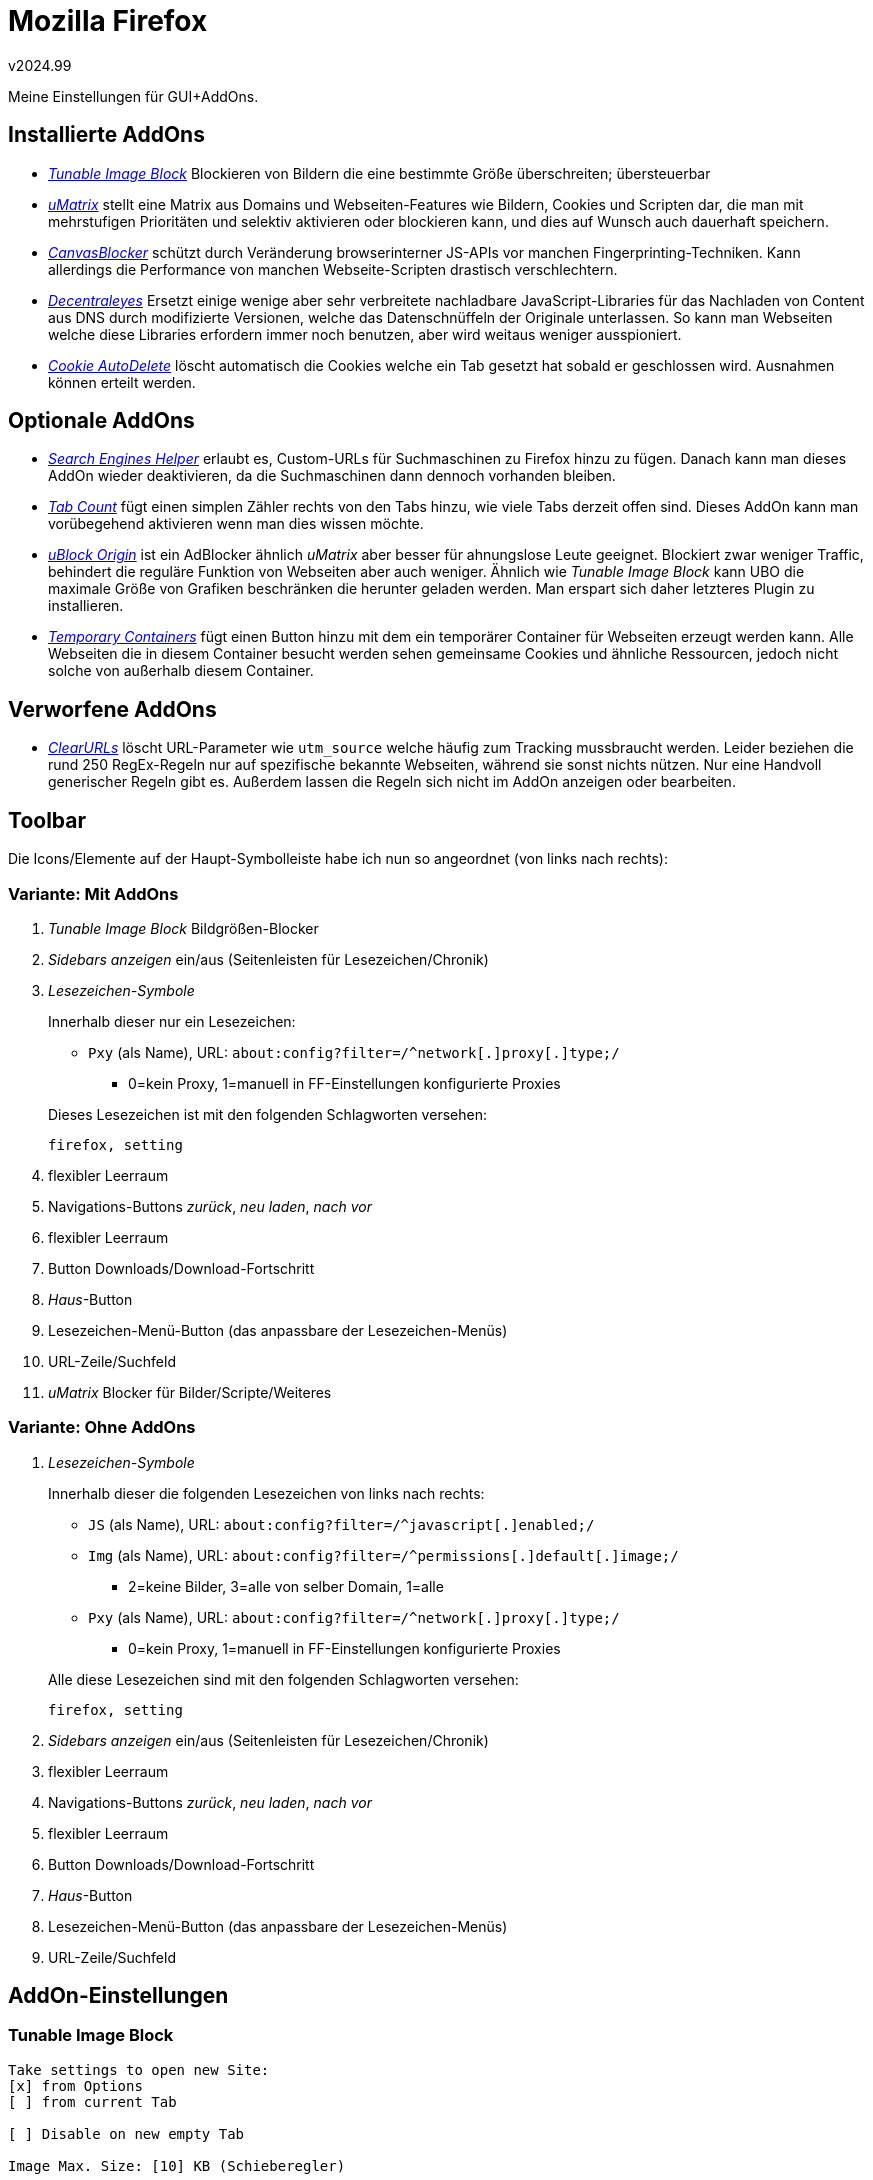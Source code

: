 ﻿Mozilla Firefox
===============
v2024.99

Meine Einstellungen für GUI+AddOns.


Installierte AddOns
-------------------

* https://addons.mozilla.org/de/firefox/addon/tunable-image-block/['Tunable Image Block'] Blockieren von Bildern die eine bestimmte Größe überschreiten; übersteuerbar

* https://addons.mozilla.org/de/firefox/addon/umatrix/['uMatrix'] stellt eine Matrix aus Domains und Webseiten-Features wie Bildern, Cookies und Scripten dar, die man mit mehrstufigen Prioritäten und selektiv aktivieren oder blockieren kann, und dies auf Wunsch auch dauerhaft speichern.

* https://addons.mozilla.org/de/firefox/addon/canvasblocker/['CanvasBlocker'] schützt durch Veränderung browserinterner JS-APIs vor manchen Fingerprinting-Techniken. Kann allerdings die Performance von manchen Webseite-Scripten drastisch verschlechtern.

* https://addons.mozilla.org/de/firefox/addon/decentraleyes/['Decentraleyes'] Ersetzt einige wenige aber sehr verbreitete nachladbare JavaScript-Libraries für das Nachladen von Content aus DNS durch modifizierte Versionen, welche das Datenschnüffeln der Originale unterlassen. So kann man Webseiten welche diese Libraries erfordern immer noch benutzen, aber wird weitaus weniger ausspioniert.

* https://addons.mozilla.org/de/firefox/addon/cookie-autodelete/['Cookie AutoDelete'] löscht automatisch die Cookies welche ein Tab gesetzt hat sobald er geschlossen wird. Ausnahmen können erteilt werden.


Optionale AddOns
----------------

* https://addons.mozilla.org/de/firefox/addon/search-engines-helper/['Search Engines Helper'] erlaubt es, Custom-URLs für Suchmaschinen zu Firefox hinzu zu fügen. Danach kann man dieses AddOn wieder deaktivieren, da die Suchmaschinen dann dennoch vorhanden bleiben.

* https://addons.mozilla.org/de/firefox/addon/tab-count-webext/['Tab Count'] fügt einen simplen Zähler rechts von den Tabs hinzu, wie viele Tabs derzeit offen sind. Dieses AddOn kann man vorübegehend aktivieren wenn man dies wissen möchte.

* https://addons.mozilla.org/de/firefox/addon/ublock-origin/['uBlock Origin'] ist ein AdBlocker ähnlich 'uMatrix' aber besser für ahnungslose Leute geeignet. Blockiert zwar weniger Traffic, behindert die reguläre Funktion von Webseiten aber auch weniger. Ähnlich wie 'Tunable Image Block' kann UBO die maximale Größe von Grafiken beschränken die herunter geladen werden. Man erspart sich daher letzteres Plugin zu installieren.

* https://addons.mozilla.org/de/firefox/addon/temporary-containers/['Temporary Containers'] fügt einen Button hinzu mit dem ein temporärer Container für Webseiten erzeugt werden kann. Alle Webseiten die in diesem Container besucht werden sehen gemeinsame Cookies und ähnliche Ressourcen, jedoch nicht solche von außerhalb diesem Container.


Verworfene AddOns
-----------------

* https://addons.mozilla.org/de/firefox/addon/clearurls/['ClearURLs'] löscht URL-Parameter wie `utm_source` welche häufig zum Tracking mussbraucht werden. Leider beziehen die rund 250 RegEx-Regeln nur auf spezifische bekannte Webseiten, während sie sonst nichts nützen. Nur eine Handvoll generischer Regeln gibt es. Außerdem lassen die Regeln sich nicht im AddOn anzeigen oder bearbeiten.


Toolbar
-------

Die Icons/Elemente auf der Haupt-Symbolleiste habe ich nun so angeordnet (von links nach rechts):

Variante: Mit AddOns
~~~~~~~~~~~~~~~~~~~~

. 'Tunable Image Block' Bildgrößen-Blocker

. 'Sidebars anzeigen' ein/aus (Seitenleisten für Lesezeichen/Chronik)

. 'Lesezeichen-Symbole'
+
--
Innerhalb dieser nur ein Lesezeichen:

** +Pxy+ (als Name), URL: +about:config?filter=/^network[.]proxy[.]type;/+
*** 0=kein Proxy, 1=manuell in FF-Einstellungen konfigurierte Proxies

Dieses Lesezeichen ist mit den folgenden Schlagworten versehen:

....
firefox, setting
....

--

. flexibler Leerraum

. Navigations-Buttons 'zurück', 'neu laden', 'nach vor'

. flexibler Leerraum

. Button Downloads/Download-Fortschritt

. 'Haus'-Button

. Lesezeichen-Menü-Button (das anpassbare der Lesezeichen-Menüs)

. URL-Zeile/Suchfeld

. 'uMatrix' Blocker für Bilder/Scripte/Weiteres


Variante: Ohne AddOns
~~~~~~~~~~~~~~~~~~~~~

. 'Lesezeichen-Symbole'
+
--
Innerhalb dieser die folgenden Lesezeichen von links nach rechts:

* +JS+ (als Name), URL: +about:config?filter=/^javascript[.]enabled;/+
* +Img+ (als Name), URL: +about:config?filter=/^permissions[.]default[.]image;/+
** 2=keine Bilder, 3=alle von selber Domain, 1=alle
* +Pxy+ (als Name), URL: +about:config?filter=/^network[.]proxy[.]type;/+
** 0=kein Proxy, 1=manuell in FF-Einstellungen konfigurierte Proxies

Alle diese Lesezeichen sind mit den folgenden Schlagworten versehen:

....
firefox, setting
....

--

. 'Sidebars anzeigen' ein/aus (Seitenleisten für Lesezeichen/Chronik)

. flexibler Leerraum

. Navigations-Buttons 'zurück', 'neu laden', 'nach vor'

. flexibler Leerraum

. Button Downloads/Download-Fortschritt

. 'Haus'-Button

. Lesezeichen-Menü-Button (das anpassbare der Lesezeichen-Menüs)

. URL-Zeile/Suchfeld


AddOn-Einstellungen
-------------------

Tunable Image Block
~~~~~~~~~~~~~~~~~~~

....
Take settings to open new Site:
[x] from Options
[ ] from current Tab

[ ] Disable on new empty Tab

Image Max. Size: [10] KB (Schieberegler)
....


uMatrix
~~~~~~~

Einstellungen
^^^^^^^^^^^^^

Komforteinstellungen
++++++++++++++++++++

....
[x] Zeige die Zahl der blockierten Anfragen auf dem Icon an
[x] Verstecke die Platzhalter für blockierte Elemente
    [x] Verstecke die Platzhalter für Elemente auf der Blacklist 
[x] Verschleiere <noscript> Tags wenn Skripte der aktuellen Domain blockiert werden
[ ] Aktiviere die Unterstützung der Speicherung in der Cloud
[ ] Deaktiviere Tooltips 
....


Matrix
++++++

....
Schriftgröße: (mittel)

Standardgeltungsbereich: Domain

[ ] Anzeige für farbenblinde Benutzer 
....


Privatsphäre
++++++++++++

....
[ ] Lösche geblockte Cookies. 
[ ] Lösche nicht blockierte Sitzungscookies [60] Minuten nach ihrer letzten Benutzung.
[ ] Lösche Lokaler Speicher-Inhalt (Local Storage) für blockierte Hostnamen
[x] Lösche den Browser-Cache alle [60] Minuten.
[x] Verschleiere den HTTP Referrer, wenn das Ziel eine Drittseite ist.
[ ] Nur HTTPS: verbiete gemischte Inhalte.
[x] Blockiere alle hyperlink auditing Versuche.
....


Meine Regeln
^^^^^^^^^^^^

....
[x] Automatische Aktualisierung der Assets
....

Alle weiteren Häkchen außer `Importieren...` sind angekreuzt.


Detailbeschreibungen AddOns
---------------------------

Tunable Image Block
~~~~~~~~~~~~~~~~~~~

zum Blockieren per Vorgabe von Bildern die eine bestimmte Größe überschreiten, welche man aber aber auf Wunsch trotzdem individuell nachladen kann. Außerdem kann man die erlaubte Maximalgröße jederzeit anpassen, was dann pro Domain dauerhaft gespeichert wird.


uMatrix
~~~~~~~

'uMatrix' ist (ebenso wie auch 'uBlock Origin') ein Spin-Off des AddOns 'HTTP Switchboard' ("'HTTPSB'") - all diese AddOns stammen von selben Autor. 

Während 'uBlock Origin' ("'UBO'") eher ein Ersatz für Adblock Plus ist, ist 'uMatrix' eher ein Ersatz für 'NoScript'.

Die Features von 'uMatrix' und 'UBO' überschneiden sich: 'UBO' ist für den Ansatz "Whitelisting by Default" ausgelegt, 'uMatrix' hingegen für "Blacklisting by Default".

'UBO' geht davon aus dass nichts gefiltert werden soll was nicht auf einer der vielen Filterlisten steht.

'uMatrix' filtert hingegen alles außer das was man explizit erlaubt hat. Zwar lässt sich dies auch per Generalschalter umschalten so dass alles erlaubt wird was auf keiner Blacklist steht, aber dann würde man gefährlich leben da die Blacklists von 'UBO' viel umfangreicher sind.

'uMatrix' ist ein Matrix-basierter Blocker. Er stellt alle Aspekte einer Webseite die sich blockieren lassen als eine Matrix da.

Die dargestellten Einstellungen der Matrix beziehen sich immer auf einen bestimmte Domain oder Subdomain zu der die gerade angezeigte Webseite gehört. Dazu ist links oben im sog. 'Scope-Selector' der Domainname kompett dargestellt, und man kann mit der Maus einen Suffix an Namenskomponenten wählen. Wählt man dabei lediglich den "`*`" nach dem Domainnamen aus, sieht man die Default-Vorgaben für alle Domains.

* Die Spalten entsprechen den zu blockenden Kategorien:
+
--
. Cookies
. CSS (Formatvorlagen)
. Bilder
. andere Medien (Videos und Audio, Media-PlugIns)
. JavaScript (werden im Browser ausgeführt, potenziell sehr gefährlich)
. XHR ('XMLHttpRequest', 'WebSockets', direkte Kommunikation zwischen JavaScripten und Servern: "'AJAX'")
. Frames (visuell abgetrennte Teilfenster der Webseite)
. andere (alle sonstigen Arten von nachgeladenen Ressourcen)
--

* Die Zeilen der Matrix entsprechen den Domains und Subdomains der Ressourcen, welche die Webseite nachlädt.
+
--
Sie können in mehrere Zeilenbereiche unterteilt sein (von oben nach unten):

. Aktuelle Domain (was gerade im 'Scope-Selector' ausgewählt ist)
. Whitelisted Domains
. Graylisted Domains
. Blacklisted Hostnamen
+
Diese lassen sich mit einem kleine Pfeil auf- und zuklappen. Im zugeklappten Zustand wird nur die Anzahl der blackgelisteten Hostnamen angezeigt.

--

Außerdem gibt es einen Generalschalter.

Man kann nun jede Zeile, Spalte oder Zelle explizt erlauben, verbieten oder "graylisten" (weder/noch).

Bei widersprüchlichen Einstellungen gilt folgende Priorität (von der höchsten beginnend):

* Zelle (bestimmtes Feature einer bestimmten Domain oder Subdomain oder blackgelistetem Hostnamen)
* Zeile (alle Features für eine bestimmte Domain oder Subdomain oder blackgelistetem Hostnamen)
* Spalte (dieses Feature für alle Domains und Subdomains und blackgelisteten Hostnamen)
* Blacklist (separate verwaltete Liste von Hostnamen)
* Generalschalter (bestimmt die Vorgabe für alles Graygelistete)

Vorgenommene Änderungen werden zunächst nur temporär gespeichert, lassen sich aber mit einem Klick auf das Schloss-Symbol permanent abspeichern.

Wenn im kleinen Dreieck links oben in der Zelle bzw. im Zeilenkopf eine gegensätzliche Farbe als im Rest des Felds angezeigt wird, dann bedeutet es dass diese Einstellung temporär verändert wurde, und das Dreieck zeigt die Original-Einstellung an.

https://github.com/gorhill/uMatrix/wiki/The-popup-panel[hier] findet man eine genauere Beschreibung.
